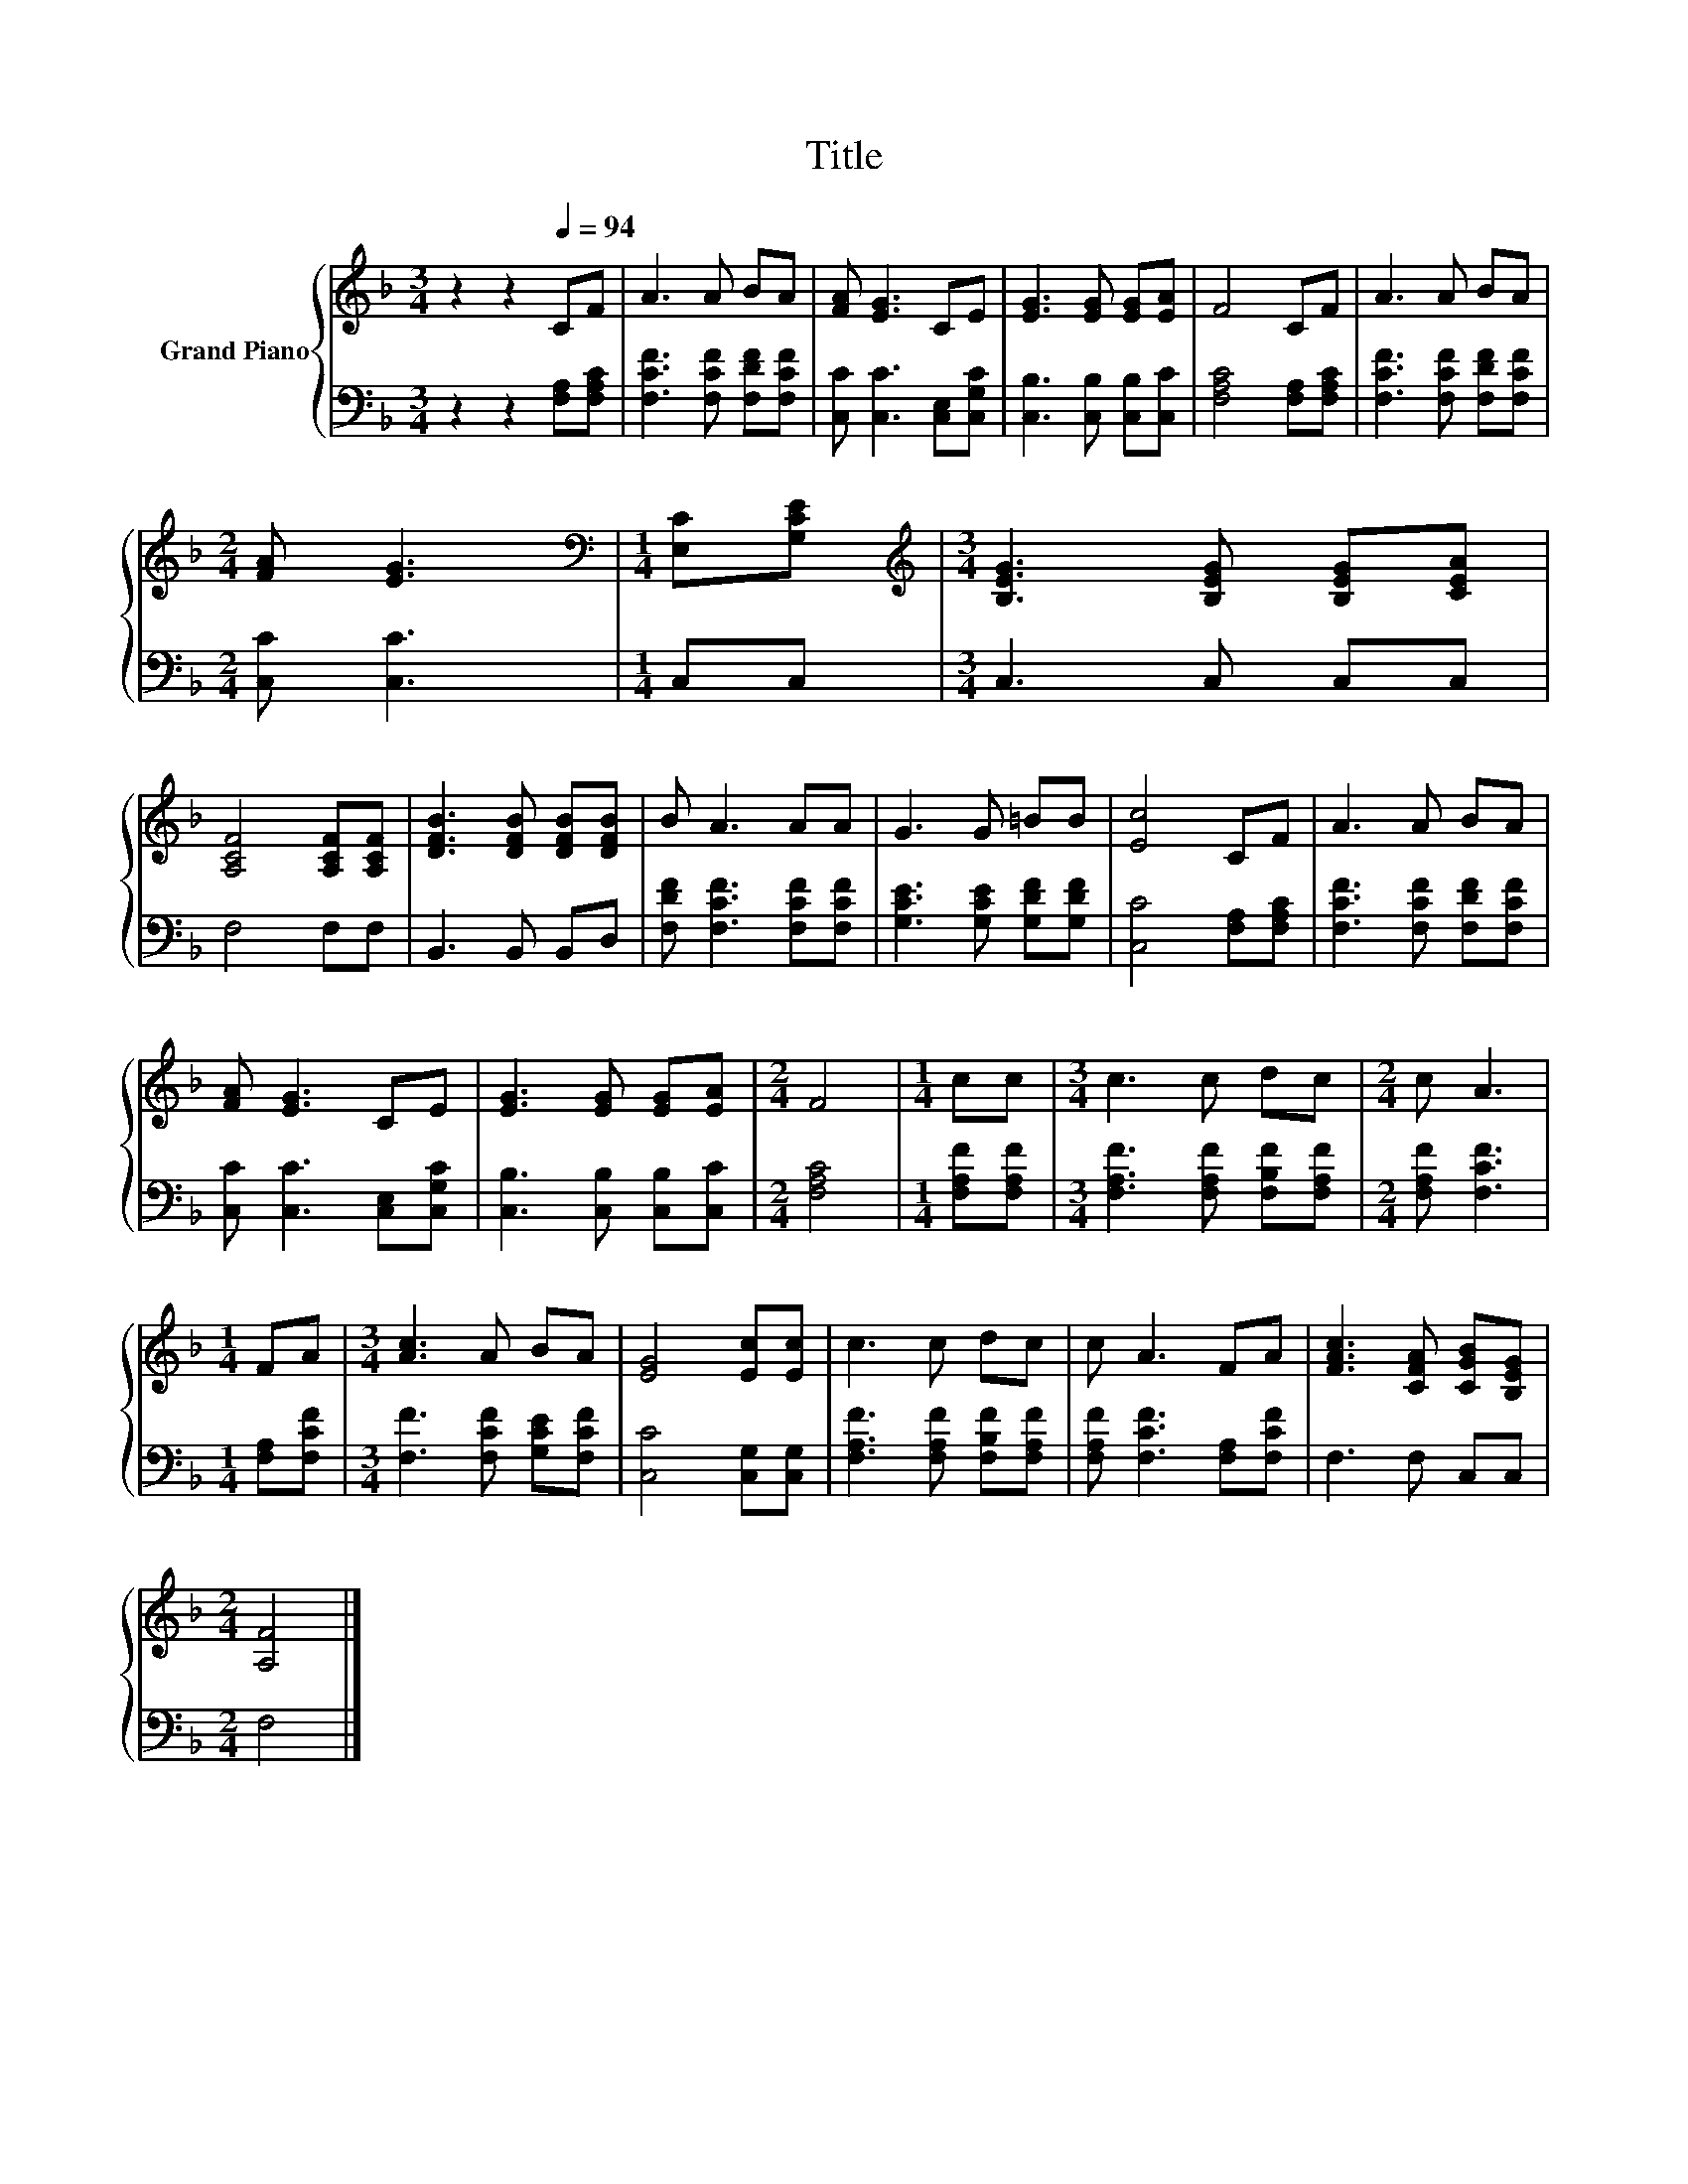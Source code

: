 X:1
T:Title
%%score { 1 | 2 }
L:1/8
M:3/4
K:F
V:1 treble nm="Grand Piano"
V:2 bass 
V:1
 z2 z2[Q:1/4=94] CF | A3 A BA | [FA] [EG]3 CE | [EG]3 [EG] [EG][EA] | F4 CF | A3 A BA | %6
[M:2/4] [FA] [EG]3 |[M:1/4][K:bass] [E,C][G,CE] |[M:3/4][K:treble] [B,EG]3 [B,EG] [B,EG][CEA] | %9
 [A,CF]4 [A,CF][A,CF] | [DFB]3 [DFB] [DFB][DFB] | B A3 AA | G3 G =BB | [Ec]4 CF | A3 A BA | %15
 [FA] [EG]3 CE | [EG]3 [EG] [EG][EA] |[M:2/4] F4 |[M:1/4] cc |[M:3/4] c3 c dc |[M:2/4] c A3 | %21
[M:1/4] FA |[M:3/4] [Ac]3 A BA | [EG]4 [Ec][Ec] | c3 c dc | c A3 FA | [FAc]3 [CFA] [CGB][B,EG] | %27
[M:2/4] [A,F]4 |] %28
V:2
 z2 z2 [F,A,][F,A,C] | [F,CF]3 [F,CF] [F,DF][F,CF] | [C,C] [C,C]3 [C,E,][C,G,C] | %3
 [C,B,]3 [C,B,] [C,B,][C,C] | [F,A,C]4 [F,A,][F,A,C] | [F,CF]3 [F,CF] [F,DF][F,CF] | %6
[M:2/4] [C,C] [C,C]3 |[M:1/4] C,C, |[M:3/4] C,3 C, C,C, | F,4 F,F, | B,,3 B,, B,,D, | %11
 [F,DF] [F,CF]3 [F,CF][F,CF] | [G,CE]3 [G,CE] [G,DF][G,DF] | [C,C]4 [F,A,][F,A,C] | %14
 [F,CF]3 [F,CF] [F,DF][F,CF] | [C,C] [C,C]3 [C,E,][C,G,C] | [C,B,]3 [C,B,] [C,B,][C,C] | %17
[M:2/4] [F,A,C]4 |[M:1/4] [F,A,F][F,A,F] |[M:3/4] [F,A,F]3 [F,A,F] [F,B,F][F,A,F] | %20
[M:2/4] [F,A,F] [F,CF]3 |[M:1/4] [F,A,][F,CF] |[M:3/4] [F,F]3 [F,CF] [G,CE][F,CF] | %23
 [C,C]4 [C,G,][C,G,] | [F,A,F]3 [F,A,F] [F,B,F][F,A,F] | [F,A,F] [F,CF]3 [F,A,][F,CF] | %26
 F,3 F, C,C, |[M:2/4] F,4 |] %28

